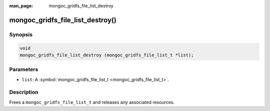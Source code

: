 :man_page: mongoc_gridfs_file_list_destroy

mongoc_gridfs_file_list_destroy()
=================================

Synopsis
--------

.. code-block:: none

  void
  mongoc_gridfs_file_list_destroy (mongoc_gridfs_file_list_t *list);

Parameters
----------

* ``list``: A :symbol:`mongoc_gridfs_file_list_t <mongoc_gridfs_file_list_t>`.

Description
-----------

Frees a ``mongoc_gridfs_file_list_t`` and releases any associated resources.

